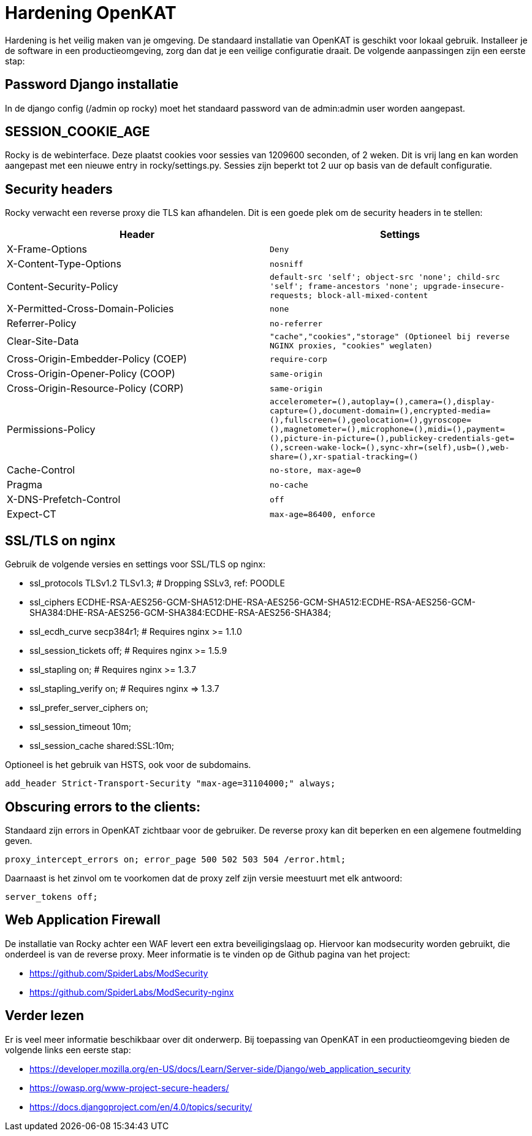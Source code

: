 
= Hardening OpenKAT

Hardening is het veilig maken van je omgeving. De standaard installatie van OpenKAT is geschikt voor lokaal gebruik. Installeer je de software in een productieomgeving, zorg dan dat je een veilige configuratie draait. De volgende aanpassingen zijn een eerste stap: 

== Password Django installatie

In de django config (/admin op rocky) moet het standaard password van de admin:admin user worden aangepast. 

== SESSION_COOKIE_AGE

Rocky is de webinterface. Deze plaatst cookies voor sessies van 1209600 seconden, of 2 weken. Dit is vrij lang en kan worden aangepast met een nieuwe entry in rocky/settings.py. 
Sessies zijn beperkt tot 2 uur op basis van de default configuratie. 

 
== Security headers

Rocky verwacht een reverse proxy die TLS kan afhandelen. Dit is een goede plek om de security headers in te stellen: 

[cols="1,m", options="header"]
|===

| Header
| Settings

| X-Frame-Options
| Deny

| X-Content-Type-Options
| nosniff

| Content-Security-Policy
| default-src 'self'; object-src 'none'; child-src 'self'; frame-ancestors 'none'; upgrade-insecure-requests; block-all-mixed-content

| X-Permitted-Cross-Domain-Policies
| none

| Referrer-Policy
| no-referrer

| Clear-Site-Data
| "cache","cookies","storage" (Optioneel bij reverse NGINX proxies, "cookies" weglaten)

| Cross-Origin-Embedder-Policy (COEP)
| require-corp

| Cross-Origin-Opener-Policy (COOP)
| same-origin

| Cross-Origin-Resource-Policy (CORP)
| same-origin

| Permissions-Policy
| accelerometer=(),autoplay=(),camera=(),display-capture=(),document-domain=(),encrypted-media=(),fullscreen=(),geolocation=(),gyroscope=(),magnetometer=(),microphone=(),midi=(),payment=(),picture-in-picture=(),publickey-credentials-get=(),screen-wake-lock=(),sync-xhr=(self),usb=(),web-share=(),xr-spatial-tracking=()

| Cache-Control
| no-store, max-age=0

| Pragma
| no-cache

| X-DNS-Prefetch-Control
| off

| Expect-CT
| max-age=86400, enforce

|=== 


== SSL/TLS on nginx

Gebruik de volgende versies en settings voor SSL/TLS op nginx:  

* ssl_protocols TLSv1.2 TLSv1.3; # Dropping SSLv3, ref: POODLE

* ssl_ciphers ECDHE-RSA-AES256-GCM-SHA512:DHE-RSA-AES256-GCM-SHA512:ECDHE-RSA-AES256-GCM-SHA384:DHE-RSA-AES256-GCM-SHA384:ECDHE-RSA-AES256-SHA384;
* ssl_ecdh_curve secp384r1; # Requires nginx >= 1.1.0
* ssl_session_tickets off; # Requires nginx >= 1.5.9
* ssl_stapling on; # Requires nginx >= 1.3.7
* ssl_stapling_verify on; # Requires nginx => 1.3.7
* ssl_prefer_server_ciphers on;
* ssl_session_timeout  10m;
* ssl_session_cache shared:SSL:10m;

Optioneel is het gebruik van HSTS, ook voor de subdomains. 

``add_header Strict-Transport-Security "max-age=31104000;" always;``

== Obscuring errors to the clients:

Standaard zijn errors in OpenKAT zichtbaar voor de gebruiker. De reverse proxy kan dit beperken en een algemene foutmelding geven. 

``proxy_intercept_errors on;
error_page 500 502 503 504 /error.html;``

Daarnaast is het zinvol om te voorkomen dat de proxy zelf zijn versie meestuurt met elk antwoord: 

``server_tokens off;``

== Web Application Firewall

De installatie van Rocky achter een WAF levert een extra beveiligingslaag op. Hiervoor kan modsecurity worden gebruikt, die onderdeel is van de reverse proxy. Meer informatie is te vinden op de Github pagina van het project: 

* https://github.com/SpiderLabs/ModSecurity
* https://github.com/SpiderLabs/ModSecurity-nginx

== Verder lezen

Er is veel meer informatie beschikbaar over dit onderwerp. Bij toepassing van OpenKAT in een productieomgeving bieden de volgende links een eerste stap: 

* https://developer.mozilla.org/en-US/docs/Learn/Server-side/Django/web_application_security
* https://owasp.org/www-project-secure-headers/
* https://docs.djangoproject.com/en/4.0/topics/security/




